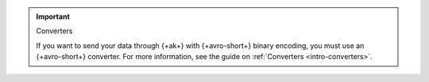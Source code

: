 .. important:: Converters

   If you want to send your data through {+ak+} with {+avro-short+} binary encoding,
   you must use an {+avro-short+} converter. For more information, see the guide on
   :ref:`Converters <intro-converters>`.